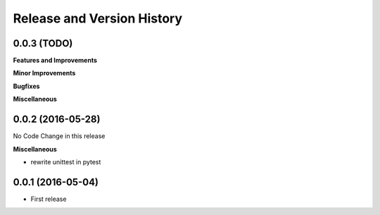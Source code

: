 Release and Version History
===========================

0.0.3 (TODO)
~~~~~~~~~~~~~~~~~~
**Features and Improvements**

**Minor Improvements**

**Bugfixes**

**Miscellaneous**


0.0.2 (2016-05-28)
~~~~~~~~~~~~~~~~~~
No Code Change in this release

**Miscellaneous**

- rewrite unittest in pytest


0.0.1 (2016-05-04)
~~~~~~~~~~~~~~~~~~
- First release